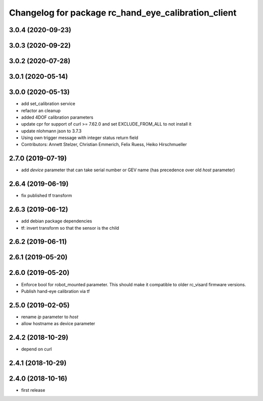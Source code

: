 ^^^^^^^^^^^^^^^^^^^^^^^^^^^^^^^^^^^^^^^^^^^^^^^^^^^^
Changelog for package rc_hand_eye_calibration_client
^^^^^^^^^^^^^^^^^^^^^^^^^^^^^^^^^^^^^^^^^^^^^^^^^^^^

3.0.4 (2020-09-23)
------------------

3.0.3 (2020-09-22)
------------------

3.0.2 (2020-07-28)
------------------

3.0.1 (2020-05-14)
------------------

3.0.0 (2020-05-13)
------------------
* add set_calibration service
* refactor an cleanup
* added 4DOF calibration parameters
* update cpr for support of curl >= 7.62.0
  and set EXCLUDE_FROM_ALL to not install it
* update nlohmann json to 3.7.3
* Using own trigger message with integer status return field
* Contributors: Annett Stelzer, Christian Emmerich, Felix Ruess, Heiko Hirschmueller

2.7.0 (2019-07-19)
------------------
* add `device` parameter that can take serial number or GEV name
  (has precedence over old `host` parameter)

2.6.4 (2019-06-19)
------------------
* fix published tf transform

2.6.3 (2019-06-12)
------------------
* add debian package dependencies
* tf: invert transform so that the sensor is the child

2.6.2 (2019-06-11)
------------------

2.6.1 (2019-05-20)
------------------

2.6.0 (2019-05-20)
------------------
* Enforce bool for robot_mounted parameter.
  This should make it compatible to older rc_visard firmware versions.
* Publish hand-eye calibration via tf

2.5.0 (2019-02-05)
------------------
* rename `ip` parameter to `host`
* allow hostname as device parameter

2.4.2 (2018-10-29)
------------------
* depend on curl

2.4.1 (2018-10-29)
------------------

2.4.0 (2018-10-16)
------------------
* first release
